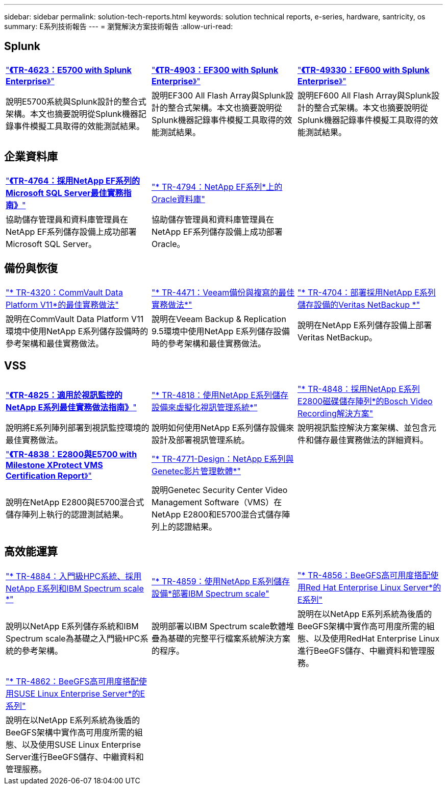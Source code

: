 ---
sidebar: sidebar 
permalink: solution-tech-reports.html 
keywords: solution technical reports, e-series, hardware, santricity, os 
summary: E系列技術報告 
---
= 瀏覽解決方案技術報告
:allow-uri-read: 




== Splunk

[cols="9,9,9"]
|===


| https://www.netapp.com/pdf.html?item=/media/16851-tr-4623pdf.pdf["*《TR-4623：E5700 with Splunk Enterprise*》"^] | https://www.netapp.com/media/57104-tr-4903.pdf["*《TR-4903：EF300 with Splunk Enterprise*》"^] | https://www.netapp.com/pdf.html?item=/media/72003-tr-4930.pdf["*《TR-49330：EF600 with Splunk Enterprise*》"^] 


| 說明E5700系統與Splunk設計的整合式架構。本文也摘要說明從Splunk機器記錄事件模擬工具取得的效能測試結果。 | 說明EF300 All Flash Array與Splunk設計的整合式架構。本文也摘要說明從Splunk機器記錄事件模擬工具取得的效能測試結果。 | 說明EF600 All Flash Array與Splunk設計的整合式架構。本文也摘要說明從Splunk機器記錄事件模擬工具取得的效能測試結果。 
|===


== 企業資料庫

[cols="9,9,9"]
|===


| https://www.netapp.com/pdf.html?item=/media/17086-tr4764pdf.pdf["*《TR-4764：採用NetApp EF系列的Microsoft SQL Server最佳實務指南》*"^] | https://www.netapp.com/pdf.html?item=/media/17248-tr4794pdf.pdf["* TR-4794：NetApp EF系列*上的Oracle資料庫"^] |  


| 協助儲存管理員和資料庫管理員在NetApp EF系列儲存設備上成功部署Microsoft SQL Server。 | 協助儲存管理員和資料庫管理員在NetApp EF系列儲存設備上成功部署Oracle。 |  
|===


== 備份與恢復

[cols="9,9,9"]
|===


| https://www.netapp.com/pdf.html?item=/media/17042-tr4320pdf.pdf["* TR-4320：CommVault Data Platform V11*的最佳實務做法"^] | https://www.netapp.com/pdf.html?item=/media/17159-tr4471pdf.pdf["* TR-4471：Veeam備份與複寫的最佳實務做法*"^] | https://www.netapp.com/pdf.html?item=/media/16433-tr-4704pdf.pdf["* TR-4704：部署採用NetApp E系列儲存設備的Veritas NetBackup *"^] 


| 說明在CommVault Data Platform V11環境中使用NetApp E系列儲存設備時的參考架構和最佳實務做法。 | 說明在Veeam Backup & Replication 9.5環境中使用NetApp E系列儲存設備時的參考架構和最佳實務做法。 | 說明在NetApp E系列儲存設備上部署Veritas NetBackup。 
|===


== VSS

[cols="9,9,9"]
|===


| https://www.netapp.com/pdf.html?item=/media/17200-tr4825pdf.pdf["*《TR-4825：適用於視訊監控的NetApp E系列最佳實務做法指南》*"^] | https://www.netapp.com/pdf.html?item=/media/6143-tr4818pdf.pdf["* TR-4818：使用NetApp E系列儲存設備來虛擬化視訊管理系統*"^] | https://www.netapp.com/pdf.html?item=/media/19400-tr-4848.pdf["* TR-4848：採用NetApp E系列E2800磁碟儲存陣列*的Bosch Video Recording解決方案"^] 


| 說明將E系列陣列部署到視訊監控環境的最佳實務做法。 | 說明如何使用NetApp E系列儲存設備來設計及部署視訊管理系統。 | 說明視訊監控解決方案架構、並包含元件和儲存最佳實務做法的詳細資料。 


| https://www.netapp.com/pdf.html?item=/media/19427-tr-4838.pdf&v=2020106216["*《TR-4838：E2800與E5700 with Milestone XProtect VMS Certification Report*》"^] | https://www.netapp.com/media/17106-tr4771design.pdf["* TR-4771-Design：NetApp E系列與Genetec影片管理軟體*"^] |  


| 說明在NetApp E2800與E5700混合式儲存陣列上執行的認證測試結果。 | 說明Genetec Security Center Video Management Software（VMS）在NetApp E2800和E5700混合式儲存陣列上的認證結果。 |  
|===


== 高效能運算

[cols="9,9,9"]
|===


| https://www.netapp.com/pdf.html?item=/media/31665-tr-4884.pdf["* TR-4884：入門級HPC系統、採用NetApp E系列和IBM Spectrum scale *"^] | https://www.netapp.com/pdf.html?item=/media/22029-tr-4859.pdf["* TR-4859：使用NetApp E系列儲存設備*部署IBM Spectrum scale"^] | https://www.netapp.com/pdf.html?item=/media/19407-tr-4856-deploy.pdf["* TR-4856：BeeGFS高可用度搭配使用Red Hat Enterprise Linux Server*的E系列"^] 


| 說明以NetApp E系列儲存系統和IBM Spectrum scale為基礎之入門級HPC系統的參考架構。 | 說明部署以IBM Spectrum scale軟體堆疊為基礎的完整平行檔案系統解決方案的程序。 | 說明在以NetApp E系列系統為後盾的BeeGFS架構中實作高可用度所需的組態、以及使用RedHat Enterprise Linux進行BeeGFS儲存、中繼資料和管理服務。 


|  |  |  


|  |  |  


| https://www.netapp.com/pdf.html?item=/media/19431-tr-4862.pdf["* TR-4862：BeeGFS高可用度搭配使用SUSE Linux Enterprise Server*的E系列"^] |  |  


| 說明在以NetApp E系列系統為後盾的BeeGFS架構中實作高可用度所需的組態、以及使用SUSE Linux Enterprise Server進行BeeGFS儲存、中繼資料和管理服務。 |  |  
|===